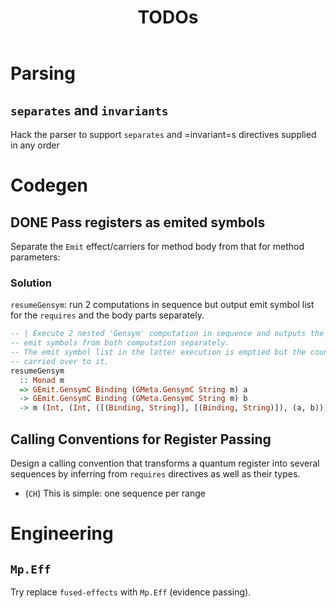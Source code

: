 #+TITLE: TODOs

* Parsing

** =separates= and =invariants=
Hack the parser to support =separates= and =invariant=s directives supplied in
any order 



* Codegen

** DONE Pass registers as emited symbols
Separate the =Emit= effect/carriers for method body from that for method
parameters:

*** Solution
=resumeGensym=: run 2 computations in sequence but output emit symbol list for
the =requires= and the body parts separately.

#+begin_src haskell
  -- | Execute 2 nested 'Gensym' computation in sequence and outputs the generated
  -- emit symbols from both computation separately.
  -- The emit symbol list in the latter execution is emptied but the counter is
  -- carried over to it.
  resumeGensym
    :: Monad m
    => GEmit.GensymC Binding (GMeta.GensymC String m) a
    -> GEmit.GensymC Binding (GMeta.GensymC String m) b
    -> m (Int, (Int, ([(Binding, String)], [(Binding, String)]), (a, b)))
#+end_src

** Calling Conventions for Register Passing
Design a calling convention that transforms a quantum register into several
sequences by inferring from =requires= directives as well as their types.

- (=CH=) This is simple: one sequence per range
  
* Engineering

** =Mp.Eff=
Try replace =fused-effects= with =Mp.Eff= (evidence passing).
